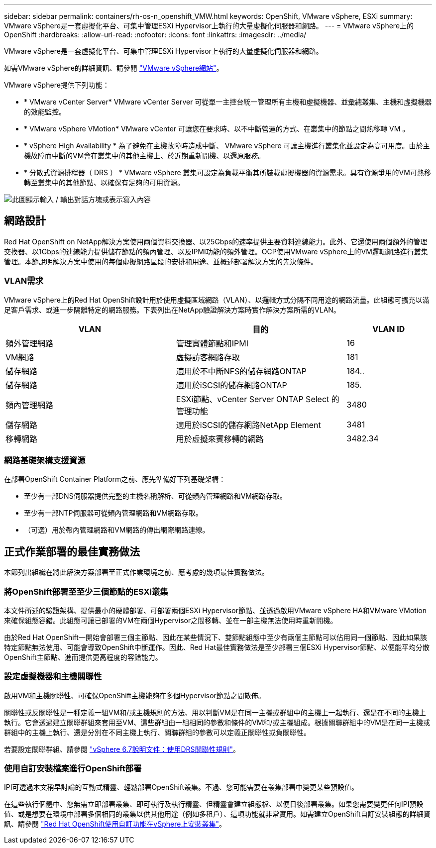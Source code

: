 ---
sidebar: sidebar 
permalink: containers/rh-os-n_openshift_VMW.html 
keywords: OpenShift, VMware vSphere, ESXi 
summary: VMware vSphere是一套虛擬化平台、可集中管理ESXi Hypervisor上執行的大量虛擬化伺服器和網路。 
---
= VMware vSphere上的OpenShift
:hardbreaks:
:allow-uri-read: 
:nofooter: 
:icons: font
:linkattrs: 
:imagesdir: ../media/


[role="lead"]
VMware vSphere是一套虛擬化平台、可集中管理ESXi Hypervisor上執行的大量虛擬化伺服器和網路。

如需VMware vSphere的詳細資訊、請參閱 link:https://www.vmware.com/products/vsphere.html["VMware vSphere網站"^]。

VMware vSphere提供下列功能：

* * VMware vCenter Server* VMware vCenter Server 可從單一主控台統一管理所有主機和虛擬機器、並彙總叢集、主機和虛擬機器的效能監控。
* * VMware vSphere VMotion* VMware vCenter 可讓您在要求時、以不中斷營運的方式、在叢集中的節點之間熱移轉 VM 。
* * vSphere High Availability * 為了避免在主機故障時造成中斷、 VMware vSphere 可讓主機進行叢集化並設定為高可用度。由於主機故障而中斷的VM會在叢集中的其他主機上、於近期重新開機、以還原服務。
* * 分散式資源排程器（ DRS ） * VMware vSphere 叢集可設定為負載平衡其所裝載虛擬機器的資源需求。具有資源爭用的VM可熱移轉至叢集中的其他節點、以確保有足夠的可用資源。


image:redhat_openshift_image33.png["此圖顯示輸入 / 輸出對話方塊或表示寫入內容"]



== 網路設計

Red Hat OpenShift on NetApp解決方案使用兩個資料交換器、以25Gbps的速率提供主要資料連線能力。此外、它還使用兩個額外的管理交換器、以1Gbps的連線能力提供儲存節點的頻內管理、以及IPMI功能的頻外管理。OCP使用VMware vSphere上的VM邏輯網路進行叢集管理。本節說明解決方案中使用的每個虛擬網路區段的安排和用途、並概述部署解決方案的先決條件。



=== VLAN需求

VMware vSphere上的Red Hat OpenShift設計用於使用虛擬區域網路（VLAN）、以邏輯方式分隔不同用途的網路流量。此組態可擴充以滿足客戶需求、或進一步隔離特定的網路服務。下表列出在NetApp驗證解決方案時實作解決方案所需的VLAN。

[cols="40%, 40%, 20%"]
|===
| VLAN | 目的 | VLAN ID 


| 頻外管理網路 | 管理實體節點和IPMI | 16 


| VM網路 | 虛擬訪客網路存取 | 181 


| 儲存網路 | 適用於不中斷NFS的儲存網路ONTAP | 184.. 


| 儲存網路 | 適用於iSCSI的儲存網路ONTAP | 185. 


| 頻內管理網路 | ESXi節點、vCenter Server ONTAP Select 的管理功能 | 3480 


| 儲存網路 | 適用於iSCSI的儲存網路NetApp Element | 3481 


| 移轉網路 | 用於虛擬來賓移轉的網路 | 3482.34 
|===


=== 網路基礎架構支援資源

在部署OpenShift Container Platform之前、應先準備好下列基礎架構：

* 至少有一部DNS伺服器提供完整的主機名稱解析、可從頻內管理網路和VM網路存取。
* 至少有一部NTP伺服器可從頻內管理網路和VM網路存取。
* （可選）用於帶內管理網路和VM網路的傳出網際網路連線。




== 正式作業部署的最佳實務做法

本節列出組織在將此解決方案部署至正式作業環境之前、應考慮的幾項最佳實務做法。



=== 將OpenShift部署至至少三個節點的ESXi叢集

本文件所述的驗證架構、提供最小的硬體部署、可部署兩個ESXi Hypervisor節點、並透過啟用VMware vSphere HA和VMware VMotion來確保組態容錯。此組態可讓已部署的VM在兩個Hypervisor之間移轉、並在一部主機無法使用時重新開機。

由於Red Hat OpenShift一開始會部署三個主節點、因此在某些情況下、雙節點組態中至少有兩個主節點可以佔用同一個節點、因此如果該特定節點無法使用、可能會導致OpenShift中斷運作。因此、Red Hat最佳實務做法是至少部署三個ESXi Hypervisor節點、以便能平均分散OpenShift主節點、進而提供更高程度的容錯能力。



=== 設定虛擬機器和主機關聯性

啟用VM和主機關聯性、可確保OpenShift主機能夠在多個Hypervisor節點之間散佈。

關聯性或反關聯性是一種定義一組VM和/或主機規則的方法、用以判斷VM是在同一主機或群組中的主機上一起執行、還是在不同的主機上執行。它會透過建立關聯群組來套用至VM、這些群組由一組相同的參數和條件的VM和/或主機組成。根據關聯群組中的VM是在同一主機或群組中的主機上執行、還是分別在不同主機上執行、關聯群組的參數可以定義正關聯性或負關聯性。

若要設定關聯群組、請參閱 link:https://docs.vmware.com/en/VMware-vSphere/6.7/com.vmware.vsphere.resmgmt.doc/GUID-FF28F29C-8B67-4EFF-A2EF-63B3537E6934.html["vSphere 6.7說明文件：使用DRS關聯性規則"^]。



=== 使用自訂安裝檔案進行OpenShift部署

IPI可透過本文稍早討論的互動式精靈、輕鬆部署OpenShift叢集。不過、您可能需要在叢集部署中變更某些預設值。

在這些執行個體中、您無需立即部署叢集、即可執行及執行精靈、但精靈會建立組態檔、以便日後部署叢集。如果您需要變更任何IPI預設值、或是想要在環境中部署多個相同的叢集以供其他用途（例如多租戶）、這項功能就非常實用。如需建立OpenShift自訂安裝組態的詳細資訊、請參閱 link:https://docs.openshift.com/container-platform/4.7/installing/installing_vsphere/installing-vsphere-installer-provisioned-customizations.html["Red Hat OpenShift使用自訂功能在vSphere上安裝叢集"^]。
